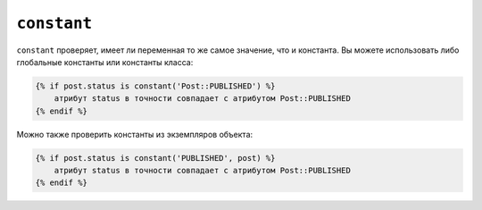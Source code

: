 ``constant``
============

``constant`` проверяет, имеет ли переменная то же самое значение, что и константа. Вы
можете использовать либо глобальные константы или константы класса:

.. code-block:: twig

    {% if post.status is constant('Post::PUBLISHED') %}
        атрибут status в точности совпадает с атрибутом Post::PUBLISHED
    {% endif %}

Можно также проверить константы из экземпляров объекта:

.. code-block:: twig

    {% if post.status is constant('PUBLISHED', post) %}
        атрибут status в точности совпадает с атрибутом Post::PUBLISHED
    {% endif %}
